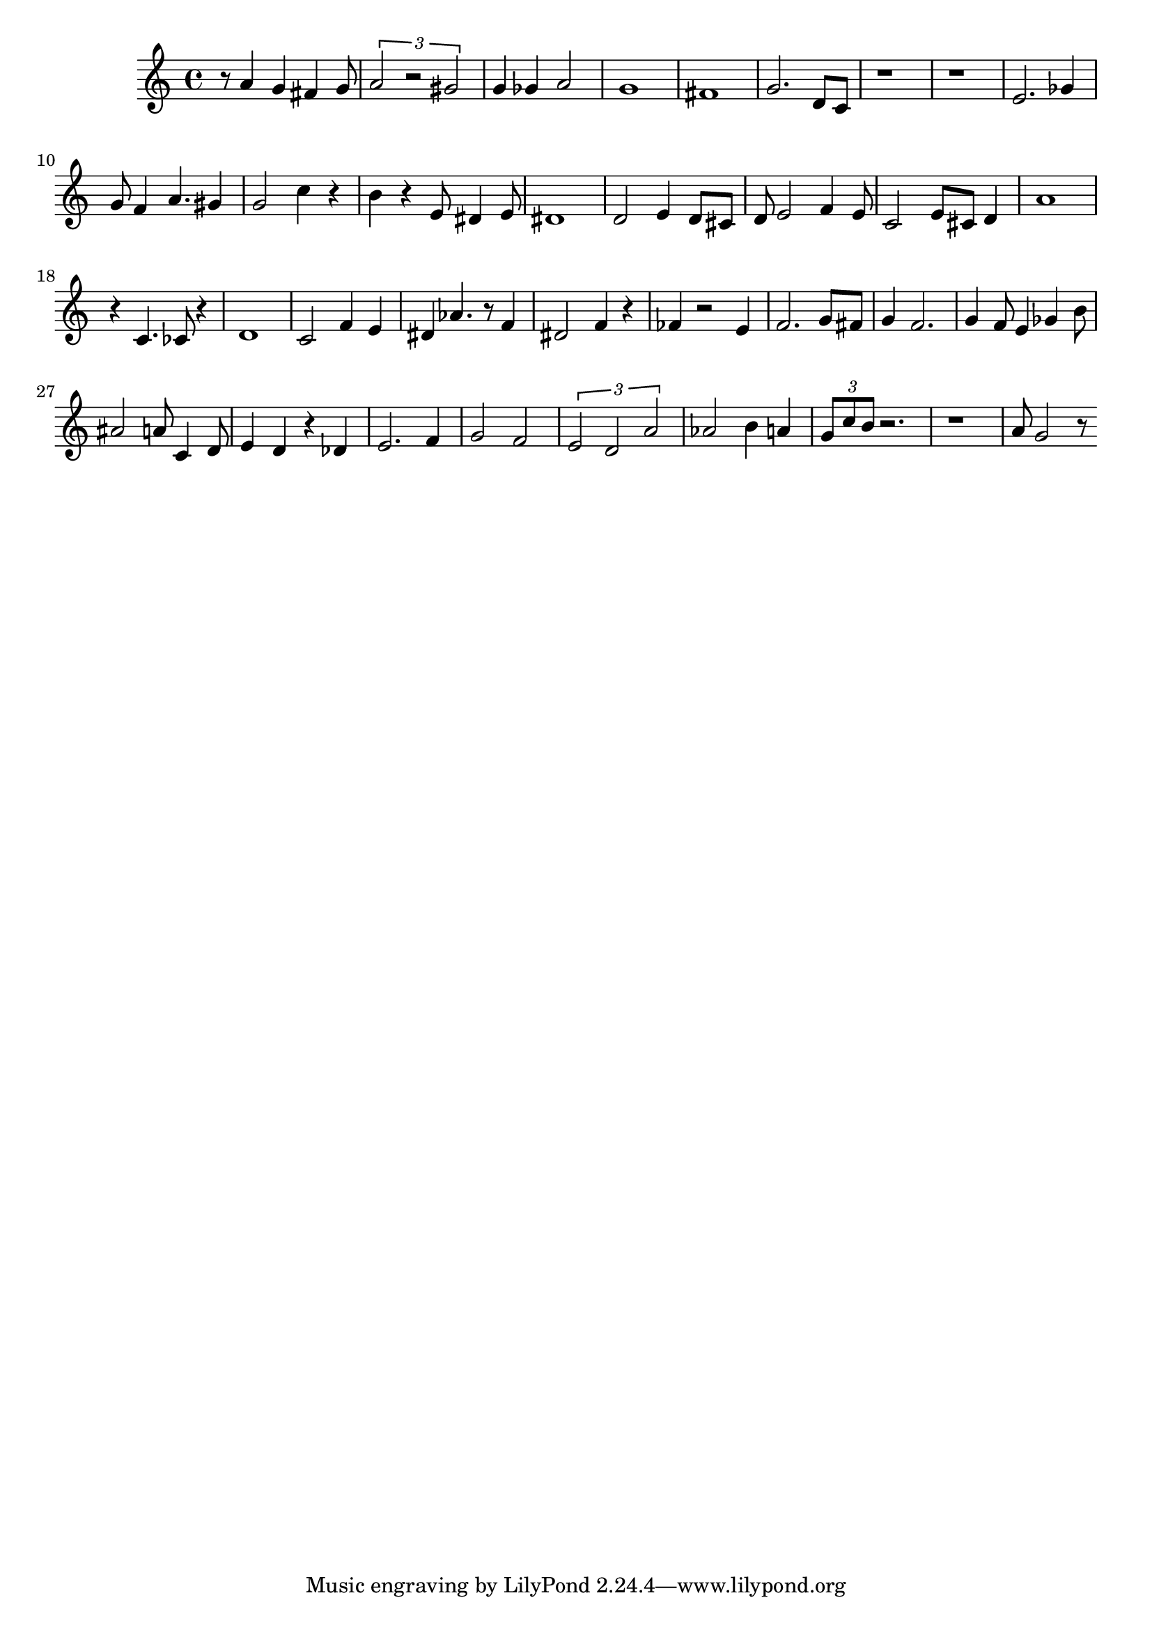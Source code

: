 
\version "2.20.0"
\score {
    \new Staff {
        \time 4/4
        r8 a'4 g'4 fis'4 g'8 \tuplet 3/2 { a'2 r2 gis'2 } g'4 ges'4 a'2 g'1 fis'1 g'2. d'8 c'8 r1 r1 e'2. ges'4 g'8 f'4 a'4. gis'4 g'2 c''4 r4 b'4 r4 e'8 dis'4 e'8 dis'1 d'2 e'4 d'8 cis'8 d'8 e'2 f'4 e'8 c'2 e'8 cis'8 d'4 a'1 r4 c'4. ces'8 r4 d'1 c'2 f'4 e'4 dis'4 aes'4. r8 f'4 dis'2 f'4 r4 fes'4 r2 e'4 f'2. g'8 fis'8 g'4 f'2. g'4 f'8 e'4 ges'4 b'8 ais'2 a'8 c'4 d'8 e'4 d'4 r4 des'4 e'2. f'4 g'2 f'2 \tuplet 3/2 { e'2 d'2 a'2 } aes'2 b'4 a'4 \tuplet 3/2 { g'8 c''8 b'8 } r2. r1 a'8 g'2 r8
    }
    \layout { }
    \midi { }
}
